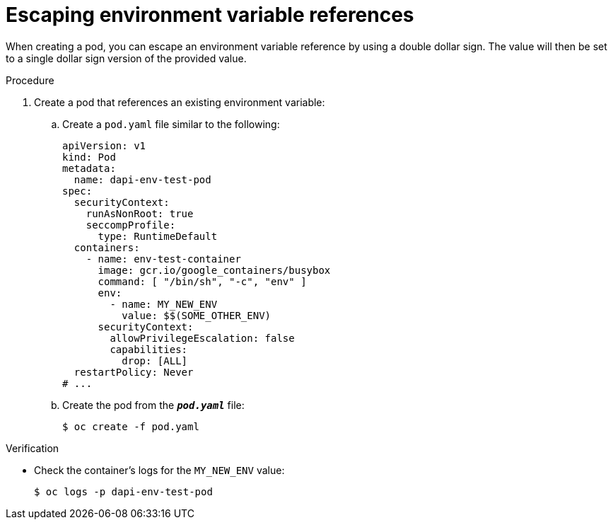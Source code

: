 // Module included in the following assemblies:
//
// * nodes/nodes-containers-downward-api.adoc

:_mod-docs-content-type: PROCEDURE
[id="nodes-containers-downward-api-container-escaping_{context}"]
= Escaping environment variable references

When creating a pod, you can escape an environment variable reference by using
a double dollar sign. The value will then be set to a single dollar sign version
of the provided value.

.Procedure

. Create a pod that references an existing environment variable:

.. Create a `pod.yaml` file similar to the following:
+
[source,yaml]
----
apiVersion: v1
kind: Pod
metadata:
  name: dapi-env-test-pod
spec:
  securityContext:
    runAsNonRoot: true
    seccompProfile:
      type: RuntimeDefault
  containers:
    - name: env-test-container
      image: gcr.io/google_containers/busybox
      command: [ "/bin/sh", "-c", "env" ]
      env:
        - name: MY_NEW_ENV
          value: $$(SOME_OTHER_ENV)
      securityContext:
        allowPrivilegeEscalation: false
        capabilities:
          drop: [ALL]
  restartPolicy: Never
# ...
----

.. Create the pod from the `*_pod.yaml_*` file:
+
[source,terminal]
----
$ oc create -f pod.yaml
----

.Verification

* Check the container's logs for the `MY_NEW_ENV` value:
+
[source,terminal]
----
$ oc logs -p dapi-env-test-pod
----